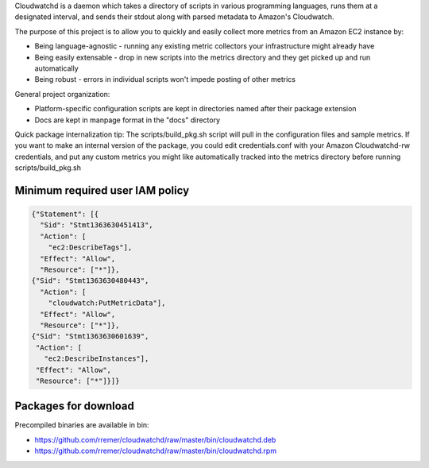 Cloudwatchd is a daemon which takes a directory of scripts in various programming languages, runs them at a designated interval, and sends their stdout along with parsed metadata to Amazon's Cloudwatch.

The purpose of this project is to allow you to quickly and easily collect more metrics from an Amazon EC2 instance by:

* Being language-agnostic - running any existing metric collectors your infrastructure might already have
* Being easily extensable - drop in new scripts into the metrics directory and they get picked up and run automatically
* Being robust - errors in individual scripts won't impede posting of other metrics

General project organization:

* Platform-specific configuration scripts are kept in directories named after their package extension
* Docs are kept in manpage format in the "docs" directory

Quick package internalization tip:
The scripts/build_pkg.sh script will pull in the configuration files and sample metrics. If you want to make an internal version of the package, you could edit credentials.conf with your Amazon Cloudwatchd-rw credentials, and put any custom metrics you might like automatically tracked into the metrics directory before running scripts/build_pkg.sh

Minimum required user IAM policy
--------------------------------
.. code:: yaml

    {"Statement": [{
      "Sid": "Stmt1363630451413",
      "Action": [
        "ec2:DescribeTags"],
      "Effect": "Allow",
      "Resource": ["*"]},
    {"Sid": "Stmt1363630480443",
      "Action": [
        "cloudwatch:PutMetricData"],
      "Effect": "Allow",
      "Resource": ["*"]},
    {"Sid": "Stmt1363630601639",
     "Action": [
       "ec2:DescribeInstances"],
     "Effect": "Allow",
     "Resource": ["*"]}]}

Packages for download
---------------------
Precompiled binaries are available in bin:

* https://github.com/rremer/cloudwatchd/raw/master/bin/cloudwatchd.deb
* https://github.com/rremer/cloudwatchd/raw/master/bin/cloudwatchd.rpm
